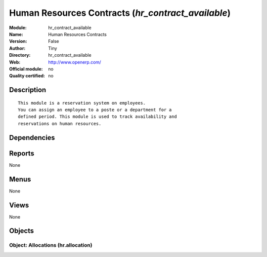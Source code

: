 
.. i18n: .. module:: hr_contract_available
.. i18n:     :synopsis: Human Resources Contracts 
.. i18n:     :noindex:
.. i18n: .. 

.. module:: hr_contract_available
    :synopsis: Human Resources Contracts 
    :noindex:
.. 

.. i18n: .. raw:: html
.. i18n: 
.. i18n:     <link rel="stylesheet" href="../_static/hide_objects_in_sidebar.css" type="text/css" />

.. raw:: html

    <link rel="stylesheet" href="../_static/hide_objects_in_sidebar.css" type="text/css" />

.. i18n: Human Resources Contracts (*hr_contract_available*)
.. i18n: ===================================================
.. i18n: :Module: hr_contract_available
.. i18n: :Name: Human Resources Contracts
.. i18n: :Version: False
.. i18n: :Author: Tiny
.. i18n: :Directory: hr_contract_available
.. i18n: :Web: http://www.openerp.com/
.. i18n: :Official module: no
.. i18n: :Quality certified: no

Human Resources Contracts (*hr_contract_available*)
===================================================
:Module: hr_contract_available
:Name: Human Resources Contracts
:Version: False
:Author: Tiny
:Directory: hr_contract_available
:Web: http://www.openerp.com/
:Official module: no
:Quality certified: no

.. i18n: Description
.. i18n: -----------

Description
-----------

.. i18n: ::
.. i18n: 
.. i18n:   This module is a reservation system on employees.
.. i18n:   You can assign an employee to a poste or a department for a
.. i18n:   defined period. This module is used to track availability and
.. i18n:   reservations on human resources.

::

  This module is a reservation system on employees.
  You can assign an employee to a poste or a department for a
  defined period. This module is used to track availability and
  reservations on human resources.

.. i18n: Dependencies
.. i18n: ------------

Dependencies
------------

.. i18n:  * :mod:`hr_contract`

 * :mod:`hr_contract`

.. i18n: Reports
.. i18n: -------

Reports
-------

.. i18n: None

None

.. i18n: Menus
.. i18n: -------

Menus
-------

.. i18n: None

None

.. i18n: Views
.. i18n: -----

Views
-----

.. i18n: None

None

.. i18n: Objects
.. i18n: -------

Objects
-------

.. i18n: Object: Allocations (hr.allocation)
.. i18n: ###################################

Object: Allocations (hr.allocation)
###################################
